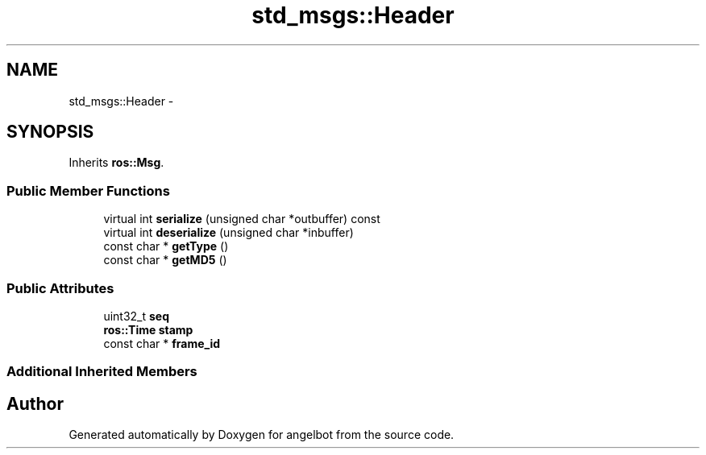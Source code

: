 .TH "std_msgs::Header" 3 "Sat Jul 9 2016" "angelbot" \" -*- nroff -*-
.ad l
.nh
.SH NAME
std_msgs::Header \- 
.SH SYNOPSIS
.br
.PP
.PP
Inherits \fBros::Msg\fP\&.
.SS "Public Member Functions"

.in +1c
.ti -1c
.RI "virtual int \fBserialize\fP (unsigned char *outbuffer) const "
.br
.ti -1c
.RI "virtual int \fBdeserialize\fP (unsigned char *inbuffer)"
.br
.ti -1c
.RI "const char * \fBgetType\fP ()"
.br
.ti -1c
.RI "const char * \fBgetMD5\fP ()"
.br
.in -1c
.SS "Public Attributes"

.in +1c
.ti -1c
.RI "uint32_t \fBseq\fP"
.br
.ti -1c
.RI "\fBros::Time\fP \fBstamp\fP"
.br
.ti -1c
.RI "const char * \fBframe_id\fP"
.br
.in -1c
.SS "Additional Inherited Members"


.SH "Author"
.PP 
Generated automatically by Doxygen for angelbot from the source code\&.
